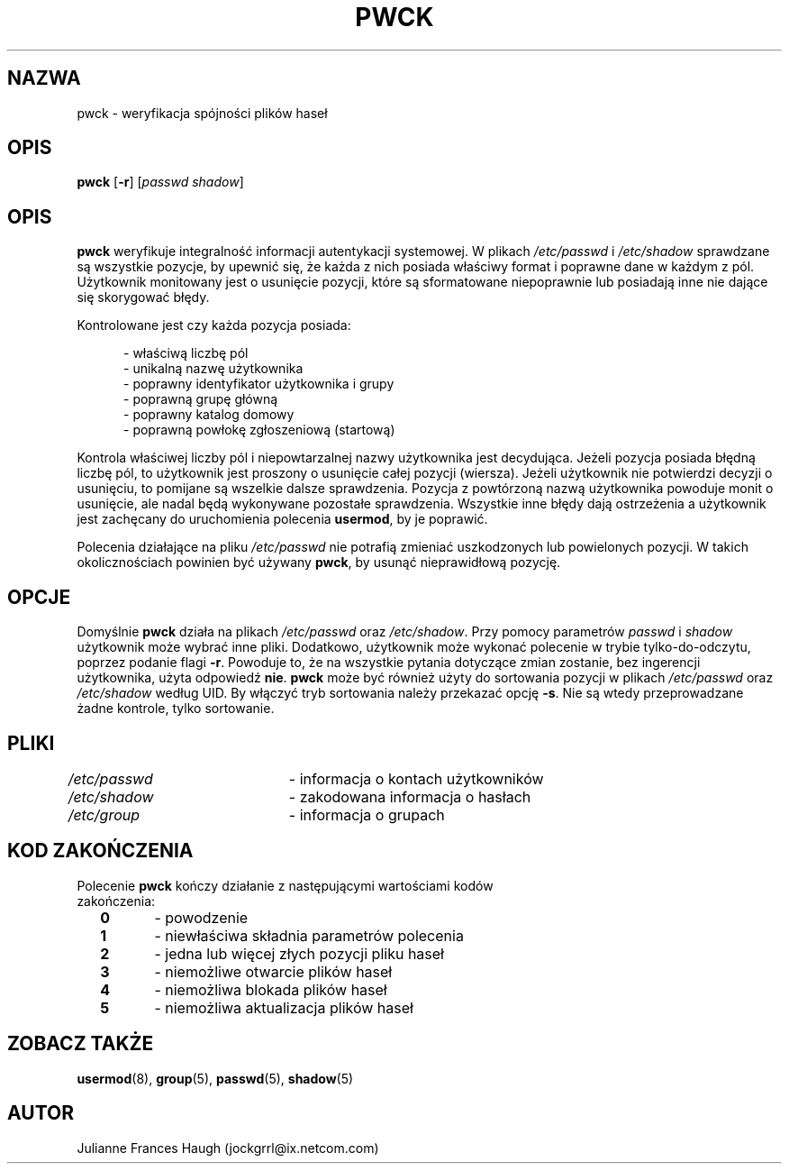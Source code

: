 .\" $Id: pwck.8,v 1.8 2005/12/01 20:38:27 kloczek Exp $
.\" Copyright 1992, Julianne Frances Haugh
.\" All rights reserved.
.\"
.\" Redistribution and use in source and binary forms, with or without
.\" modification, are permitted provided that the following conditions
.\" are met:
.\" 1. Redistributions of source code must retain the above copyright
.\"    notice, this list of conditions and the following disclaimer.
.\" 2. Redistributions in binary form must reproduce the above copyright
.\"    notice, this list of conditions and the following disclaimer in the
.\"    documentation and/or other materials provided with the distribution.
.\" 3. Neither the name of Julianne F. Haugh nor the names of its contributors
.\"    may be used to endorse or promote products derived from this software
.\"    without specific prior written permission.
.\"
.\" THIS SOFTWARE IS PROVIDED BY JULIE HAUGH AND CONTRIBUTORS ``AS IS'' AND
.\" ANY EXPRESS OR IMPLIED WARRANTIES, INCLUDING, BUT NOT LIMITED TO, THE
.\" IMPLIED WARRANTIES OF MERCHANTABILITY AND FITNESS FOR A PARTICULAR PURPOSE
.\" ARE DISCLAIMED.  IN NO EVENT SHALL JULIE HAUGH OR CONTRIBUTORS BE LIABLE
.\" FOR ANY DIRECT, INDIRECT, INCIDENTAL, SPECIAL, EXEMPLARY, OR CONSEQUENTIAL
.\" DAMAGES (INCLUDING, BUT NOT LIMITED TO, PROCUREMENT OF SUBSTITUTE GOODS
.\" OR SERVICES; LOSS OF USE, DATA, OR PROFITS; OR BUSINESS INTERRUPTION)
.\" HOWEVER CAUSED AND ON ANY THEORY OF LIABILITY, WHETHER IN CONTRACT, STRICT
.\" LIABILITY, OR TORT (INCLUDING NEGLIGENCE OR OTHERWISE) ARISING IN ANY WAY
.\" OUT OF THE USE OF THIS SOFTWARE, EVEN IF ADVISED OF THE POSSIBILITY OF
.\" SUCH DAMAGE.
.TH PWCK 8
.SH NAZWA
pwck \- weryfikacja spójności plików haseł
.SH OPIS
\fBpwck\fR [\fB\-r\fR] [\fIpasswd\fR \fIshadow\fR]
.SH OPIS
\fBpwck\fR weryfikuje integralność informacji autentykacji systemowej.
W plikach \fI/etc/passwd\fR i \fI/etc/shadow\fR sprawdzane są wszystkie
pozycje, by upewnić się, że każda z nich posiada właściwy format
i poprawne dane w każdym z pól. Użytkownik monitowany jest o usunięcie
pozycji, które są sformatowane niepoprawnie lub posiadają inne nie dające
się skorygować błędy.
.P
Kontrolowane jest czy każda pozycja posiada:
.sp
.in +.5i
\- właściwą liczbę pól
.br
\- unikalną nazwę użytkownika
.br
\- poprawny identyfikator użytkownika i grupy
.br
\- poprawną grupę główną
.br
\- poprawny katalog domowy
.br
\- poprawną powłokę zgłoszeniową (startową)
.in \-.5i
.sp
.P
Kontrola właściwej liczby pól i niepowtarzalnej nazwy użytkownika jest
decydująca. Jeżeli pozycja posiada błędną liczbę pól, to użytkownik jest
proszony o usunięcie całej pozycji (wiersza).
Jeżeli użytkownik nie potwierdzi decyzji o usunięciu, to pomijane są wszelkie
dalsze sprawdzenia.
Pozycja z powtórzoną nazwą użytkownika powoduje monit o usunięcie, ale nadal
będą wykonywane pozostałe sprawdzenia.
Wszystkie inne błędy dają ostrzeżenia a użytkownik jest zachęcany
do uruchomienia polecenia \fBusermod\fR, by je poprawić.
.P
Polecenia działające na pliku \fI/etc/passwd\fR nie potrafią zmieniać
uszkodzonych lub powielonych pozycji. W takich okolicznościach powinien być
używany \fBpwck\fR, by usunąć nieprawidłową pozycję.
.SH OPCJE
Domyślnie \fBpwck\fR działa na plikach \fI/etc/passwd\fR oraz \fI/etc/shadow\fR.
Przy pomocy parametrów \fIpasswd\fR i \fIshadow\fR użytkownik może wybrać inne
pliki.
Dodatkowo, użytkownik może wykonać polecenie w trybie tylko\-do\-odczytu, poprzez
podanie flagi \fB\-r\fR.
Powoduje to, że na wszystkie pytania dotyczące zmian zostanie, bez ingerencji
użytkownika, użyta odpowiedź \fBnie\fR.
\fBpwck\fR może być również użyty do sortowania pozycji w plikach \fI/etc/passwd\fR 
oraz \fI/etc/shadow\fR według UID. By włączyć tryb sortowania należy przekazać
opcję \fB\-s\fR. Nie są wtedy przeprowadzane żadne kontrole, tylko sortowanie.
.SH PLIKI
\fI/etc/passwd\fR	\- informacja o kontach użytkowników
.br
\fI/etc/shadow\fR	\- zakodowana informacja o hasłach
.br
\fI/etc/group\fR	\- informacja o grupach
.SH KOD ZAKOŃCZENIA
.TP 2
Polecenie \fBpwck\fR kończy działanie z następującymi wartościami kodów zakończenia:
.br
\fB0\fR	\- powodzenie
.br
\fB1\fR	\- niewłaściwa składnia parametrów polecenia
.br
\fB2\fR	\- jedna lub więcej złych pozycji pliku haseł
.br
\fB3\fR	\- niemożliwe otwarcie plików haseł
.br
\fB4\fR	\- niemożliwa blokada plików haseł
.br
\fB5\fR	\- niemożliwa aktualizacja plików haseł
.SH ZOBACZ TAKŻE
.BR usermod (8),
.BR group (5),
.BR passwd (5),
.BR shadow (5)
.SH AUTOR
Julianne Frances Haugh (jockgrrl@ix.netcom.com)
